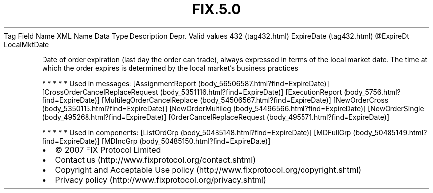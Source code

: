.TH FIX.5.0 "" "" "Tag #432"
Tag
Field Name
XML Name
Data Type
Description
Depr.
Valid values
432 (tag432.html)
ExpireDate (tag432.html)
\@ExpireDt
LocalMktDate
.PP
Date of order expiration (last day the order can trade), always
expressed in terms of the local market date. The time at which the
order expires is determined by the local market’s business
practices
.PP
   *   *   *   *   *
Used in messages:
[AssignmentReport (body_56506587.html?find=ExpireDate)]
[CrossOrderCancelReplaceRequest (body_5351116.html?find=ExpireDate)]
[ExecutionReport (body_5756.html?find=ExpireDate)]
[MultilegOrderCancelReplace (body_54506567.html?find=ExpireDate)]
[NewOrderCross (body_5350115.html?find=ExpireDate)]
[NewOrderMultileg (body_54496566.html?find=ExpireDate)]
[NewOrderSingle (body_495268.html?find=ExpireDate)]
[OrderCancelReplaceRequest (body_495571.html?find=ExpireDate)]
.PP
   *   *   *   *   *
Used in components:
[ListOrdGrp (body_50485148.html?find=ExpireDate)]
[MDFullGrp (body_50485149.html?find=ExpireDate)]
[MDIncGrp (body_50485150.html?find=ExpireDate)]

.PD 0
.P
.PD

.PP
.PP
.IP \[bu] 2
© 2007 FIX Protocol Limited
.IP \[bu] 2
Contact us (http://www.fixprotocol.org/contact.shtml)
.IP \[bu] 2
Copyright and Acceptable Use policy (http://www.fixprotocol.org/copyright.shtml)
.IP \[bu] 2
Privacy policy (http://www.fixprotocol.org/privacy.shtml)
